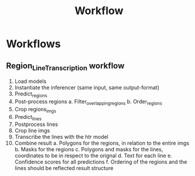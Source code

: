 #+title: Workflow

* Workflows
** Region_Line_Transcription workflow
    1. Load models
    2. Instantiate the inferencer (same input, same output-format)
    3. Predict_regions
    4. Post-process regions
        a. Filter_overlapping_regions
        b. Order_regions
    5. Crop regions_imgs
    6. Predict_lines
    7. Postprocess lines
    8. Crop line imgs
    9. Transcribe the lines with the htr model
    10. Combine result
        a. Polygons for the regions, in relation to the entire imgs
        b. Masks for the regions
        c. Polygons and masks for the lines, coordinates to be in respect to the orignal
        d. Text for each line
        e. Confidence scores for all predictions
        f. Ordering of the regions and the lines should be reflected result structure
